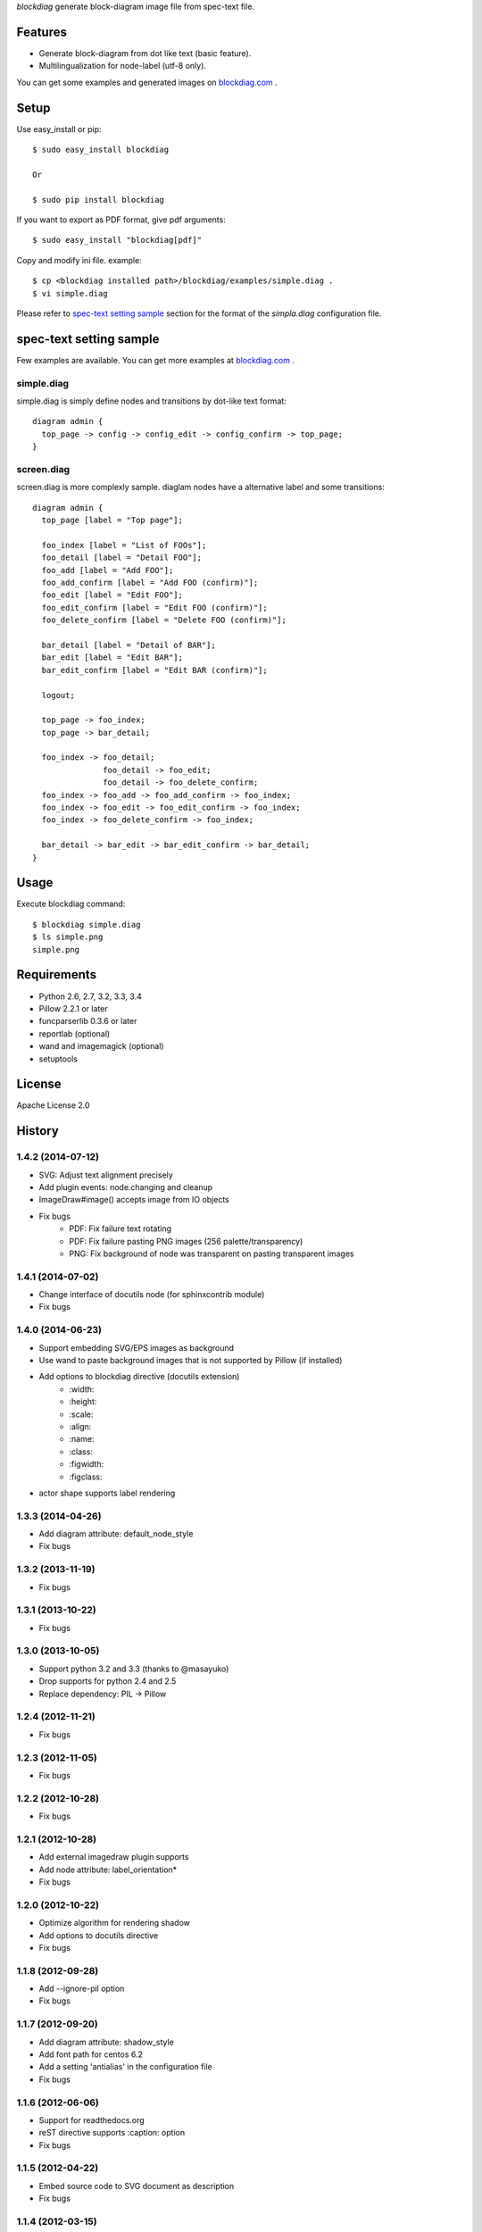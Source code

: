 `blockdiag` generate block-diagram image file from spec-text file.

.. image:: https://drone.io/bitbucket.org/blockdiag/blockdiag/status.png
   :target: https://drone.io/bitbucket.org/blockdiag/blockdiag
   :alt: drone.io CI build status

.. image:: https://pypip.in/v/blockdiag/badge.png
   :target: https://pypi.python.org/pypi/blockdiag/
   :alt: Latest PyPI version

.. image:: https://pypip.in/d/blockdiag/badge.png
   :target: https://pypi.python.org/pypi/blockdiag/
   :alt: Number of PyPI downloads


Features
========
* Generate block-diagram from dot like text (basic feature).
* Multilingualization for node-label (utf-8 only).

You can get some examples and generated images on
`blockdiag.com <http://blockdiag.com/blockdiag/build/html/index.html>`_ .

Setup
=====

Use easy_install or pip::

   $ sudo easy_install blockdiag

   Or

   $ sudo pip install blockdiag

If you want to export as PDF format, give pdf arguments::

   $ sudo easy_install "blockdiag[pdf]"


Copy and modify ini file. example::

   $ cp <blockdiag installed path>/blockdiag/examples/simple.diag .
   $ vi simple.diag

Please refer to `spec-text setting sample`_ section for the format of the
`simpla.diag` configuration file.

spec-text setting sample
========================
Few examples are available.
You can get more examples at
`blockdiag.com`_ .

simple.diag
------------
simple.diag is simply define nodes and transitions by dot-like text format::

    diagram admin {
      top_page -> config -> config_edit -> config_confirm -> top_page;
    }

screen.diag
------------
screen.diag is more complexly sample. diaglam nodes have a alternative label
and some transitions::

    diagram admin {
      top_page [label = "Top page"];

      foo_index [label = "List of FOOs"];
      foo_detail [label = "Detail FOO"];
      foo_add [label = "Add FOO"];
      foo_add_confirm [label = "Add FOO (confirm)"];
      foo_edit [label = "Edit FOO"];
      foo_edit_confirm [label = "Edit FOO (confirm)"];
      foo_delete_confirm [label = "Delete FOO (confirm)"];

      bar_detail [label = "Detail of BAR"];
      bar_edit [label = "Edit BAR"];
      bar_edit_confirm [label = "Edit BAR (confirm)"];

      logout;

      top_page -> foo_index;
      top_page -> bar_detail;

      foo_index -> foo_detail;
                   foo_detail -> foo_edit;
                   foo_detail -> foo_delete_confirm;
      foo_index -> foo_add -> foo_add_confirm -> foo_index;
      foo_index -> foo_edit -> foo_edit_confirm -> foo_index;
      foo_index -> foo_delete_confirm -> foo_index;

      bar_detail -> bar_edit -> bar_edit_confirm -> bar_detail;
    }


Usage
=====
Execute blockdiag command::

   $ blockdiag simple.diag
   $ ls simple.png
   simple.png


Requirements
============
* Python 2.6, 2.7, 3.2, 3.3, 3.4
* Pillow 2.2.1 or later
* funcparserlib 0.3.6 or later
* reportlab (optional)
* wand and imagemagick (optional)
* setuptools


License
=======
Apache License 2.0


History
=======

1.4.2 (2014-07-12)
------------------
* SVG: Adjust text alignment precisely
* Add plugin events: node.changing and cleanup
* ImageDraw#image() accepts image from IO objects
* Fix bugs
   - PDF: Fix failure text rotating
   - PDF: Fix failure pasting PNG images (256 palette/transparency)
   - PNG: Fix background of node was transparent on pasting transparent images

1.4.1 (2014-07-02)
------------------
* Change interface of docutils node (for sphinxcontrib module)
* Fix bugs

1.4.0 (2014-06-23)
------------------
* Support embedding SVG/EPS images as background
* Use wand to paste background images that is not supported by Pillow (if installed)
* Add options to blockdiag directive (docutils extension)
   - \:width:
   - \:height:
   - \:scale:
   - \:align:
   - \:name:
   - \:class:
   - \:figwidth:
   - \:figclass:
* actor shape supports label rendering

1.3.3 (2014-04-26)
------------------
* Add diagram attribute: default_node_style
* Fix bugs

1.3.2 (2013-11-19)
------------------
* Fix bugs

1.3.1 (2013-10-22)
------------------
* Fix bugs

1.3.0 (2013-10-05)
------------------
* Support python 3.2 and 3.3 (thanks to @masayuko)
* Drop supports for python 2.4 and 2.5
* Replace dependency: PIL -> Pillow

1.2.4 (2012-11-21)
------------------
* Fix bugs

1.2.3 (2012-11-05)
------------------
* Fix bugs

1.2.2 (2012-10-28)
------------------
* Fix bugs

1.2.1 (2012-10-28)
------------------
* Add external imagedraw plugin supports
* Add node attribute: label_orientation*
* Fix bugs

1.2.0 (2012-10-22)
------------------
* Optimize algorithm for rendering shadow
* Add options to docutils directive
* Fix bugs

1.1.8 (2012-09-28)
------------------
* Add --ignore-pil option
* Fix bugs

1.1.7 (2012-09-20)
------------------
* Add diagram attribute: shadow_style
* Add font path for centos 6.2
* Add a setting 'antialias' in the configuration file
* Fix bugs

1.1.6 (2012-06-06)
------------------
* Support for readthedocs.org
* reST directive supports :caption: option
* Fix bugs

1.1.5 (2012-04-22)
------------------
* Embed source code to SVG document as description
* Fix bugs

1.1.4 (2012-03-15)
------------------
* Add new edge.hstyles: oneone, onemany, manyone, manymany
* Add edge attribute: description (for build description-tables)
* Fix bugs

1.1.3 (2012-02-13)
------------------
* Add new edge type for data-models (thanks to David Lang)
* Add --no-transparency option
* Fix bugs

1.1.2 (2011-12-26)
------------------
* Support font-index for TrueType Font Collections (.ttc file)
* Allow to use reST syntax in descriptions of nodes
* Fix bugs

1.1.1 (2011-11-27)
------------------
* Add node attribute: href (thanks to @r_rudi!)
* Fix bugs

1.1.0 (2011-11-19)
------------------
* Add shape: square and circle
* Add fontfamily attribute for switching fontface
* Fix bugs

1.0.3 (2011-11-13)
------------------
* Add plugin: attributes
* Change plugin syntax; (cf. plugin attributes [attr = value, attr, value])
* Fix bugs

1.0.2 (2011-11-07)
------------------
* Fix bugs

1.0.1 (2011-11-06)
------------------
* Add group attribute: shape
* Fix bugs

1.0.0 (2011-11-04)
------------------
* Add node attribute: linecolor
* Rename diagram attributes:
   * fontsize -> default_fontsize
   * default_line_color -> default_linecolor
   * default_text_color -> default_textcolor
* Add docutils extention
* Fix bugs

0.9.7 (2011-11-01)
------------------
* Add node attribute: fontsize
* Add edge attributes: thick, fontsize
* Add group attribute: fontsize
* Change color of shadow in PDF mode
* Add class feature (experimental)
* Add handler-plugin framework (experimental)

0.9.6 (2011-10-22)
------------------
* node.style supports dashed_array format style
* Fix bugs

0.9.5 (2011-10-19)
------------------
* Add node attributes: width and height
* Fix bugs

0.9.4 (2011-10-07)
------------------
* Fix bugs

0.9.3 (2011-10-06)
------------------
* Replace SVG core by original's (simplesvg.py)
* Refactored
* Fix bugs

0.9.2 (2011-09-30)
------------------
* Add node attribute: textcolor
* Add group attribute: textcolor
* Add edge attribute: textcolor
* Add diagram attributes: default_text_attribute
* Fix beginpoint shape and endpoint shape were reversed
* Fix bugs

0.9.1 (2011-09-26)
------------------
* Add diagram attributes: default_node_color, default_group_color and default_line_color
* Fix bugs

0.9.0 (2011-09-25)
------------------
* Add icon attribute to node
* Make transparency to background of PNG images
* Fix bugs

0.8.9 (2011-08-09)
------------------
* Fix bugs

0.8.8 (2011-08-08)
------------------
* Fix bugs

0.8.7 (2011-08-06)
------------------
* Fix bugs

0.8.6 (2011-08-01)
------------------
* Support Pillow as replacement of PIL (experimental)
* Fix bugs

0.8.5 (2011-07-31)
------------------
* Allow dot characters in node_id
* Fix bugs

0.8.4 (2011-07-05)
------------------
* Fix bugs

0.8.3 (2011-07-03)
------------------
* Support input from stdin
* Fix bugs

0.8.2 (2011-06-29)
------------------
* Add node.stacked
* Add node shapes: dots, none
* Add hiragino-font to font search list
* Support background image fetching from web
* Add diagram.edge_layout (experimental)
* Fix bugs

0.8.1 (2011-05-14)
------------------
* Change license to Apache License 2.0
* Fix bugs

0.8.0 (2011-05-04)
------------------
* Add --separate option and --version option
* Fix bugs

0.7.8 (2011-04-19)
------------------
* Update layout engine
* Update requirements: PIL >= 1.1.5
* Update parser for tokenize performance
* Add --nodoctype option
* Fix bugs
* Add many testcases

0.7.7 (2011-03-29)
------------------
* Fix bugs

0.7.6 (2011-03-26)
------------------
* Add new layout manager for portrait edges
* Fix bugs

0.7.5 (2011-03-20)
------------------
* Support multiple nodes relations (cf. A -> B, C)
* Support node group declaration at attribute of nodes
* Fix bugs

0.7.4 (2011-03-08)
------------------
* Fix bugs

0.7.3 (2011-03-02)
------------------
* Use UTF-8 characters as Name token (by @swtw7466)
* Fix htmlentities included in labels was not escaped on SVG images
* Fix bugs

0.7.2 (2011-02-28)
------------------
* Add default_shape attribute to diagram

0.7.1 (2011-02-27)
------------------
* Fix edge has broken with antialias option

0.7.0 (2011-02-25)
------------------
* Support node shape

0.6.7 (2011-02-12)
------------------
* Change noderenderer interface to new style
* Render dashed ellipse more clearly (contributed by @cocoatomo)
* Support PDF exporting

0.6.6 (2011-01-31)
------------------
* Support diagram.shape_namespace
* Add new node shapes; mail, cloud, beginpoint, endpoint, minidiamond, actor
* Support plug-in structure to install node shapes
* Fix bugs

0.6.5 (2011-01-18)
------------------
* Support node shape (experimental)

0.6.4 (2011-01-17)
------------------
* Fix bugs

0.6.3 (2011-01-15)
------------------
* Fix bugs

0.6.2 (2011-01-08)
------------------
* Fix bugs

0.6.1 (2011-01-07)
------------------
* Implement 'folded' attribute for edge
* Refactor layout engine

0.6 (2011-01-02)
------------------
* Support nested groups.

0.5.5 (2010-12-24)
------------------
* Specify direction of edges as syntax (->, --, <-, <->)
* Fix bugs.

0.5.4 (2010-12-23)
------------------
* Remove debug codes.

0.5.3 (2010-12-23)
------------------
* Support NodeGroup.label.
* Implement --separate option (experimental)
* Fix right-up edge overrapped on other nodes.
* Support configration file: .blockdiagrc

0.5.2 (2010-11-06)
------------------
* Fix unicode errors for UTF-8'ed SVG exportion.
* Refactoring codes for running on GAE.

0.5.1 (2010-10-26)
------------------
* Fix license text on diagparser.py
* Update layout engine.

0.5 (2010-10-15)
------------------
* Support background-image of node (SVG)
* Support labels for edge.
* Fix bugs.

0.4.2 (2010-10-10)
------------------
* Support background-color of node groups.
* Draw edge has jumped at edge's cross-points.
* Fix bugs.

0.4.1 (2010-10-07)
------------------
* Fix bugs.

0.4 (2010-10-07)
------------------
* Support SVG exporting.
* Support dashed edge drawing.
* Support background image of nodes (PNG only)

0.3.1 (2010-09-29)
------------------
* Fasten anti-alias process.
* Fix text was broken on windows.

0.3 (2010-09-26)
------------------
* Add --antialias option.
* Fix bugs.

0.2.2 (2010-09-25)
------------------
* Fix edge bugs.

0.2.1 (2010-09-25)
------------------
* Fix bugs.
* Fix package style.

0.2 (2010-09-23)
------------------
* Update layout engine.
* Support group { ... } sentence for create Node-Groups.
* Support numbered badge on node (cf. A [numbered = 5])

0.1 (2010-09-20)
-----------------
* first release



